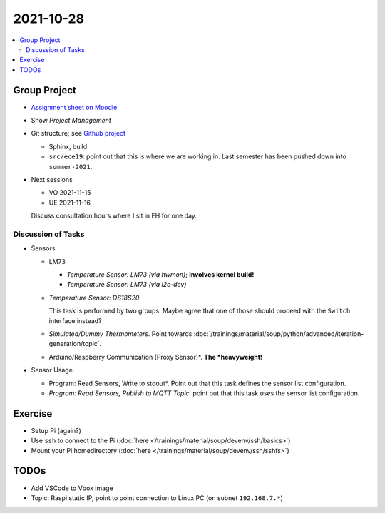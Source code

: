 2021-10-28
==========

.. contents::
   :local:

Group Project
-------------

* `Assignment sheet on Moodle
  <https://virtueller-campus-2021-22.fh-joanneum.at/mod/resource/view.php?id=27182>`__
* Show *Project Management*
* Git structure; see `Github project
  <https://github.com/jfasch/FH-ECE-19>`__

  * Sphinx, build
  * ``src/ece19``: point out that this is where we are working
    in. Last semester has been pushed down into ``summer-2021``.

* Next sessions

  * VO 2021-11-15
  * UE 2021-11-16

  Discuss consultation hours where I sit in FH for one day.

Discussion of Tasks
...................

* Sensors

  * LM73
  
    * *Temperature Sensor: LM73 (via hwmon)*; **Involves kernel build!**
    * *Temperature Sensor: LM73 (via i2c-dev)*
  
  * *Temperature Sensor: DS18S20*
  
    This task is performed by two groups. Maybe agree that one of
    those should proceed with the ``Switch`` interface instead?
  
  * *Simulated/Dummy Thermometers*. Point towards
    :doc:`/trainings/material/soup/python/advanced/iteration-generation/topic`.
  * Arduino/Raspberry Communication (Proxy Sensor)*. **The
    *heavyweight!**

* Sensor Usage

  * Program: Read Sensors, Write to stdout*. Point out that this task
    defines the sensor list configuration.
  * *Program: Read Sensors, Publish to MQTT Topic*. point out that
    this task *uses* the sensor list configuration.

Exercise
--------

* Setup Pi (again?)
* Use ``ssh`` to connect to the Pi (:doc:`here
  </trainings/material/soup/devenv/ssh/basics>`)
* Mount your Pi homedirectory (:doc:`here
  </trainings/material/soup/devenv/ssh/sshfs>`)

TODOs
-----

* Add VSCode to Vbox image
* Topic: Raspi static IP, point to point connection to Linux PC (on
  subnet ``192.168.7.*``)
